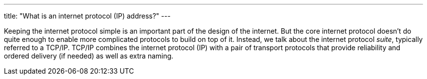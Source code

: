 ---
title: "What is an internet protocol (IP) address?"
---

Keeping the internet protocol simple is an important part of the design of
the internet.
//
But the core internet protocol doesn't do quite enough to enable more
complicated protocols to build on top of it.
//
Instead, we talk about the internet protocol _suite_, typically referred to a
TCP/IP.
//
TCP/IP combines the internet protocol (IP) with a pair of transport protocols
that provide reliability and ordered delivery (if needed) as well as extra
naming.

